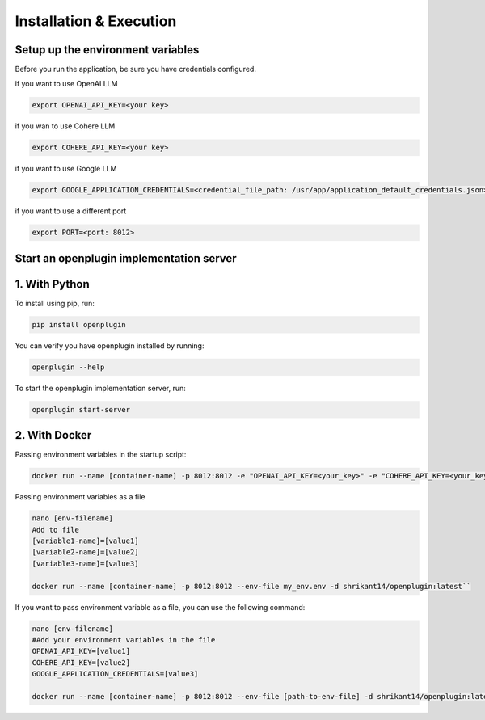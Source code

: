 ==================================
Installation & Execution
==================================



Setup up the environment variables
=====================================
Before you run the application, be sure you have credentials configured.

if you want to use OpenAI LLM

.. code-block:: shell

    export OPENAI_API_KEY=<your key>

if you wan to use Cohere LLM

.. code-block:: shell

    export COHERE_API_KEY=<your key>

if you want to use Google LLM

.. code-block:: shell

    export GOOGLE_APPLICATION_CREDENTIALS=<credential_file_path: /usr/app/application_default_credentials.json>

if you want to use a different port

.. code-block:: shell

    export PORT=<port: 8012>


Start an openplugin implementation server
==============================================================


1. With Python
================


To install using pip, run:

.. code-block:: shell

    pip install openplugin


You can verify you have openplugin installed by running:

.. code-block:: shell

    openplugin --help


To start the openplugin implementation server, run:

.. code-block:: shell

    openplugin start-server



2. With Docker
================
Passing environment variables in the startup script:

.. code-block:: shell

    docker run --name [container-name] -p 8012:8012 -e "OPENAI_API_KEY=<your_key>" -e "COHERE_API_KEY=<your_key>" -e "GOOGLE_APPLICATION_CREDENTIALS=<your_key>" -d shrikant14/openplugin:latest

Passing environment variables as a file

.. code-block:: shell

    nano [env-filename]
    Add to file
    [variable1-name]=[value1]
    [variable2-name]=[value2]
    [variable3-name]=[value3]

    docker run --name [container-name] -p 8012:8012 --env-file my_env.env -d shrikant14/openplugin:latest``


If you want to pass environment variable as a file, you can use the following command:

.. code-block:: shell

    nano [env-filename]
    #Add your environment variables in the file
    OPENAI_API_KEY=[value1]
    COHERE_API_KEY=[value2]
    GOOGLE_APPLICATION_CREDENTIALS=[value3]

    docker run --name [container-name] -p 8012:8012 --env-file [path-to-env-file] -d shrikant14/openplugin:latest
